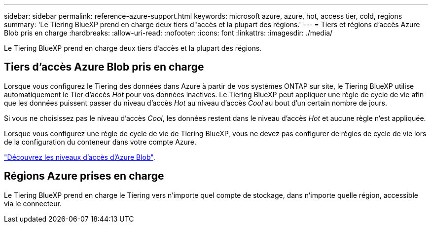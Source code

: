 ---
sidebar: sidebar 
permalink: reference-azure-support.html 
keywords: microsoft azure, azure, hot, access tier, cold, regions 
summary: 'Le Tiering BlueXP prend en charge deux tiers d"accès et la plupart des régions.' 
---
= Tiers et régions d'accès Azure Blob pris en charge
:hardbreaks:
:allow-uri-read: 
:nofooter: 
:icons: font
:linkattrs: 
:imagesdir: ./media/


[role="lead"]
Le Tiering BlueXP prend en charge deux tiers d'accès et la plupart des régions.



== Tiers d'accès Azure Blob pris en charge

Lorsque vous configurez le Tiering des données dans Azure à partir de vos systèmes ONTAP sur site, le Tiering BlueXP utilise automatiquement le Tier d'accès _Hot_ pour vos données inactives. Le Tiering BlueXP peut appliquer une règle de cycle de vie afin que les données puissent passer du niveau d'accès _Hot_ au niveau d'accès _Cool_ au bout d'un certain nombre de jours.

Si vous ne choisissez pas le niveau d'accès _Cool_, les données restent dans le niveau d'accès _Hot_ et aucune règle n'est appliquée.

Lorsque vous configurez une règle de cycle de vie de Tiering BlueXP, vous ne devez pas configurer de règles de cycle de vie lors de la configuration du conteneur dans votre compte Azure.

https://docs.microsoft.com/en-us/azure/storage/blobs/access-tiers-overview["Découvrez les niveaux d'accès d'Azure Blob"^].



== Régions Azure prises en charge

Le Tiering BlueXP prend en charge le Tiering vers n'importe quel compte de stockage, dans n'importe quelle région, accessible via le connecteur.
